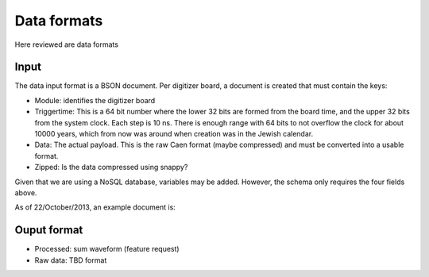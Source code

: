 ============
Data formats
============

Here reviewed are data formats

Input
=====

The data input format is a BSON document.  Per digitizer board, a document is created that must contain the keys:

* Module: identifies the digitizer board
* Triggertime: This is a 64 bit number where the lower 32 bits are formed from the board time, and the upper 32 bits
  from the system clock.  Each step is 10 ns.  There is enough range with 64 bits to not overflow the clock for about
  10000 years, which from now was around when creation was in the Jewish calendar.  
* Data: The actual payload.  This is the raw Caen format (maybe compressed) and must be converted into a usable
  format.
* Zipped: Is the data compressed using snappy?

Given that we are using a NoSQL database, variables may be added.  However, the schema only requires the four fields
above.

As of 22/October/2013, an example document is:

.. code-block:: javascript
    {
        "_id": ObjectId("525186149d7a330faeae9d68"),
        "insertsize": NumberInt(46154),
        "module": NumberInt(876),
        "triggertime": NumberLong(1055247666930),
        "zipped": true,
        "datalength": NumberInt(549),
        "data": "<Mongo Binary Data>"
    }

.. code-block:: javascript
    {
       "_id": ObjectId("525186149d7a330faeae9d65"),
       "insertsize": NumberInt(46151),
       "module": NumberInt(770),
       "triggertime": NumberLong(1055247650512),
       "zipped": true,
       "datalength": NumberInt(752),
       "data": "<Mongo Binary Data>"
    }

Ouput format
============


* Processed: sum waveform (feature request)
* Raw data: TBD format